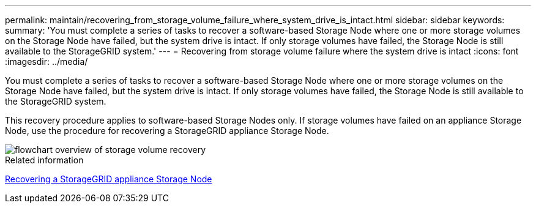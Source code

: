 ---
permalink: maintain/recovering_from_storage_volume_failure_where_system_drive_is_intact.html
sidebar: sidebar
keywords:
summary: 'You must complete a series of tasks to recover a software-based Storage Node where one or more storage volumes on the Storage Node have failed, but the system drive is intact. If only storage volumes have failed, the Storage Node is still available to the StorageGRID system.'
---
= Recovering from storage volume failure where the system drive is intact
:icons: font
:imagesdir: ../media/

[.lead]
You must complete a series of tasks to recover a software-based Storage Node where one or more storage volumes on the Storage Node have failed, but the system drive is intact. If only storage volumes have failed, the Storage Node is still available to the StorageGRID system.

This recovery procedure applies to software-based Storage Nodes only. If storage volumes have failed on an appliance Storage Node, use the procedure for recovering a StorageGRID appliance Storage Node.

image::../media/storage_node_recovery_storage_vol_only.gif[flowchart overview of storage volume recovery]

.Related information

xref:recovering_storagegrid_appliance_storage_node.adoc[Recovering a StorageGRID appliance Storage Node]
